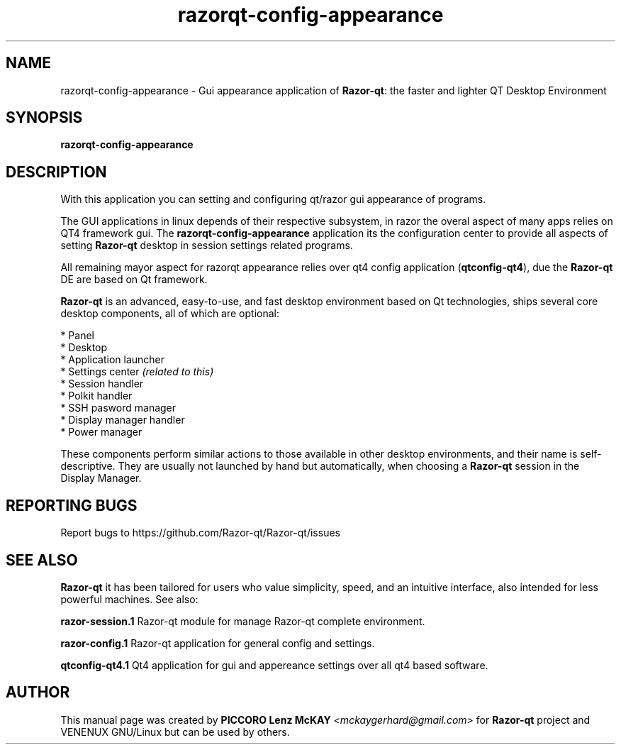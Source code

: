 .TH razorqt-config-appearance "1" "September 2012" "Razor\-qt\ 0.5.0" "Razor\-qt\ GUI settings"
.SH NAME
razorqt-config-appearance \- Gui appearance application of \fBRazor-qt\fR: the faster and lighter QT Desktop Environment
.SH SYNOPSIS
.B razorqt-config-appearance
.br
.SH DESCRIPTION
With this application you can setting and configuring qt/razor gui appearance of programs.
.P
The GUI applications in linux depends of their respective subsystem, in razor the overal aspect of 
many apps relies on QT4 framework gui. The \fBrazorqt-config-appearance\fR application its the configuration center
to provide all aspects of setting \fBRazor-qt\fR desktop in session settings related programs.
.P
All remaining mayor aspect for razorqt appearance relies over qt4 config application (\fBqtconfig\-qt4\fR), due 
the \fBRazor-qt\fR DE are based on Qt framework.
.P
\fBRazor-qt\fR is an advanced, easy-to-use, and fast desktop environment based on Qt
technologies, ships several core desktop components, all of which are optional:
.P
 * Panel
 * Desktop
 * Application launcher
 * Settings center \fI(related to this)\fR
 * Session handler
 * Polkit handler
 * SSH pasword manager
 * Display manager handler
 * Power manager
.P
These components perform similar actions to those available in other desktop
environments, and their name is self-descriptive.  They are usually not launched
by hand but automatically, when choosing a \fBRazor\-qt\fR session in the Display
Manager.
.P
.SH "REPORTING BUGS"
Report bugs to https://github.com/Razor-qt/Razor-qt/issues
.SH "SEE ALSO"
\fBRazor-qt\fR it has been tailored for users who value simplicity, speed, and
an intuitive interface, also intended for less powerful machines. See also:
.\" any module must refers to session app, for more info on start it
.P
\fBrazor-session.1\fR  Razor-qt module for manage Razor-qt complete environment.
.P
\fBrazor-config.1\fR  Razor-qt application for general config and settings.
.P
\fBqtconfig-qt4.1\fR  Qt4 application for gui and appereance settings over all qt4 based software.
.P
.SH AUTHOR
This manual page was created by \fBPICCORO Lenz McKAY\fR \fI<mckaygerhard@gmail.com>\fR
for \fBRazor-qt\fR project and VENENUX GNU/Linux but can be used by others.
